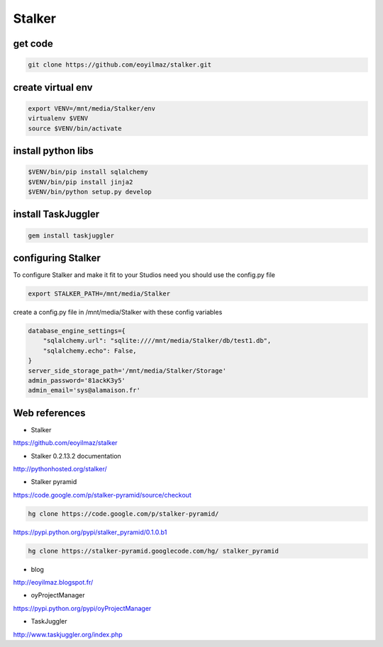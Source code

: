Stalker
=======

get code
........

.. code:: tcsh

  git clone https://github.com/eoyilmaz/stalker.git
  
create virtual env
..................

.. code:: tcsh

  export VENV=/mnt/media/Stalker/env
  virtualenv $VENV
  source $VENV/bin/activate
  
install python libs
...................

.. code:: tcsh

  $VENV/bin/pip install sqlalchemy
  $VENV/bin/pip install jinja2
  $VENV/bin/python setup.py develop
  
install TaskJuggler
...................

.. code:: tcsh

  gem install taskjuggler

configuring Stalker
...................

To configure Stalker and make it fit to your Studios need you should use the config.py file

.. code:: python

  export STALKER_PATH=/mnt/media/Stalker
  
create a config.py file in /mnt/media/Stalker with these config variables

.. code:: python
  
  database_engine_settings={
      "sqlalchemy.url": "sqlite:////mnt/media/Stalker/db/test1.db",
      "sqlalchemy.echo": False,
  }
  server_side_storage_path='/mnt/media/Stalker/Storage'
  admin_password='81ackK3y5'
  admin_email='sys@alamaison.fr'
  
Web references
..............

* Stalker

https://github.com/eoyilmaz/stalker


  
* Stalker 0.2.13.2 documentation

http://pythonhosted.org/stalker/

* Stalker pyramid

https://code.google.com/p/stalker-pyramid/source/checkout

.. code:: tcsh

  hg clone https://code.google.com/p/stalker-pyramid/
  
https://pypi.python.org/pypi/stalker_pyramid/0.1.0.b1
 
.. code:: tcsh

  hg clone https://stalker-pyramid.googlecode.com/hg/ stalker_pyramid

* blog

http://eoyilmaz.blogspot.fr/
  
* oyProjectManager

https://pypi.python.org/pypi/oyProjectManager

* TaskJuggler

http://www.taskjuggler.org/index.php